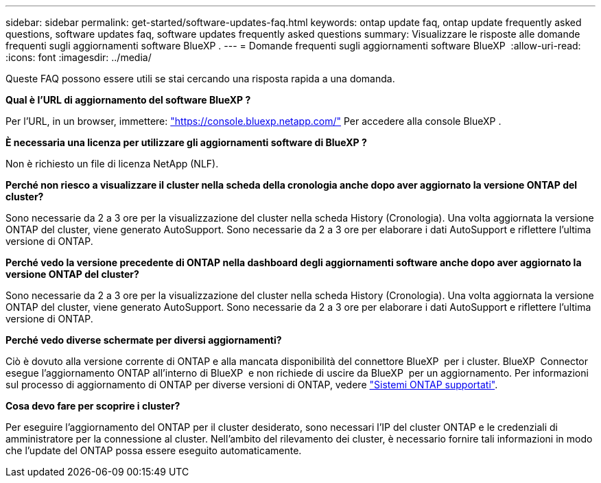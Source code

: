 ---
sidebar: sidebar 
permalink: get-started/software-updates-faq.html 
keywords: ontap update faq, ontap update frequently asked questions, software updates faq, software updates frequently asked questions 
summary: Visualizzare le risposte alle domande frequenti sugli aggiornamenti software BlueXP . 
---
= Domande frequenti sugli aggiornamenti software BlueXP 
:allow-uri-read: 
:icons: font
:imagesdir: ../media/


[role="lead"]
Queste FAQ possono essere utili se stai cercando una risposta rapida a una domanda.

*Qual è l'URL di aggiornamento del software BlueXP ?*

Per l'URL, in un browser, immettere: https://console.bluexp.netapp.com/["https://console.bluexp.netapp.com/"^] Per accedere alla console BlueXP .

*È necessaria una licenza per utilizzare gli aggiornamenti software di BlueXP ?*

Non è richiesto un file di licenza NetApp (NLF).

*Perché non riesco a visualizzare il cluster nella scheda della cronologia anche dopo aver aggiornato la versione ONTAP del cluster?*

Sono necessarie da 2 a 3 ore per la visualizzazione del cluster nella scheda History (Cronologia). Una volta aggiornata la versione ONTAP del cluster, viene generato AutoSupport. Sono necessarie da 2 a 3 ore per elaborare i dati AutoSupport e riflettere l'ultima versione di ONTAP.

*Perché vedo la versione precedente di ONTAP nella dashboard degli aggiornamenti software anche dopo aver aggiornato la versione ONTAP del cluster?*

Sono necessarie da 2 a 3 ore per la visualizzazione del cluster nella scheda History (Cronologia). Una volta aggiornata la versione ONTAP del cluster, viene generato AutoSupport. Sono necessarie da 2 a 3 ore per elaborare i dati AutoSupport e riflettere l'ultima versione di ONTAP.

*Perché vedo diverse schermate per diversi aggiornamenti?*

Ciò è dovuto alla versione corrente di ONTAP e alla mancata disponibilità del connettore BlueXP  per i cluster. BlueXP  Connector esegue l'aggiornamento ONTAP all'interno di BlueXP  e non richiede di uscire da BlueXP  per un aggiornamento. Per informazioni sul processo di aggiornamento di ONTAP per diverse versioni di ONTAP, vedere link:https://docs.netapp.com/us-en/bluexp-software-updates/get-started/software-updates.html["Sistemi ONTAP supportati"].

*Cosa devo fare per scoprire i cluster?*

Per eseguire l'aggiornamento del ONTAP per il cluster desiderato, sono necessari l'IP del cluster ONTAP e le credenziali di amministratore per la connessione al cluster. Nell'ambito del rilevamento dei cluster, è necessario fornire tali informazioni in modo che l'update del ONTAP possa essere eseguito automaticamente.
